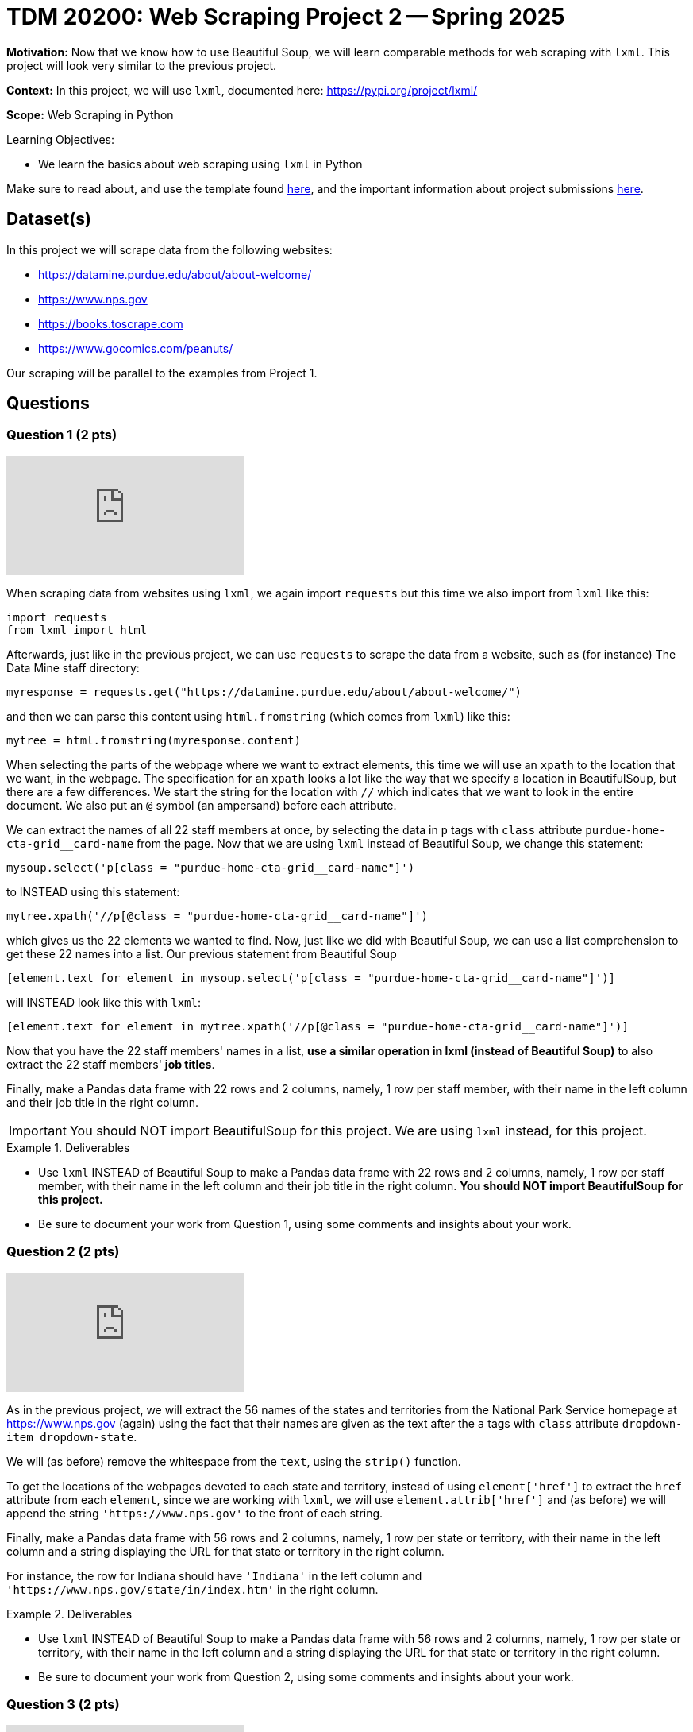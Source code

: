 = TDM 20200: Web Scraping Project 2 -- Spring 2025

**Motivation:** Now that we know how to use Beautiful Soup, we will learn comparable methods for web scraping with `lxml`.  This project will look very similar to the previous project.

**Context:** In this project, we will use `lxml`, documented here:  https://pypi.org/project/lxml/

**Scope:** Web Scraping in Python

.Learning Objectives:
****
- We learn the basics about web scraping using `lxml` in Python
****

Make sure to read about, and use the template found xref:ROOT:templates.adoc[here], and the important information about project submissions xref:ROOT:submissions.adoc[here].

== Dataset(s)

In this project we will scrape data from the following websites:

- https://datamine.purdue.edu/about/about-welcome/
- https://www.nps.gov
- https://books.toscrape.com
- https://www.gocomics.com/peanuts/

Our scraping will be parallel to the examples from Project 1.

== Questions

=== Question 1 (2 pts)

++++
<iframe id="kaltura_player" src="https://cdnapisec.kaltura.com/p/983291/sp/98329100/embedIframeJs/uiconf_id/29134031/partner_id/983291?iframeembed=true&playerId=kaltura_player&entry_id=1_qenagpbx&flashvars[streamerType]=auto&amp;flashvars[localizationCode]=en&amp;flashvars[leadWithHTML5]=true&amp;flashvars[sideBarContainer.plugin]=true&amp;flashvars[sideBarContainer.position]=left&amp;flashvars[sideBarContainer.clickToClose]=true&amp;flashvars[chapters.plugin]=true&amp;flashvars[chapters.layout]=vertical&amp;flashvars[chapters.thumbnailRotator]=false&amp;flashvars[streamSelector.plugin]=true&amp;flashvars[EmbedPlayer.SpinnerTarget]=videoHolder&amp;flashvars[dualScreen.plugin]=true&amp;flashvars[Kaltura.addCrossoriginToIframe]=true&amp;&wid=1_aheik41m" allowfullscreen webkitallowfullscreen mozAllowFullScreen allow="autoplay *; fullscreen *; encrypted-media *" sandbox="allow-downloads allow-forms allow-same-origin allow-scripts allow-top-navigation allow-pointer-lock allow-popups allow-modals allow-orientation-lock allow-popups-to-escape-sandbox allow-presentation allow-top-navigation-by-user-activation" frameborder="0" title="TDM 10100 Project 13 Question 1"></iframe>
++++

When scraping data from websites using `lxml`, we again import `requests` but this time we also import from `lxml` like this:

[source, python]
----
import requests
from lxml import html
----

Afterwards, just like in the previous project, we can use `requests` to scrape the data from a website, such as (for instance) The Data Mine staff directory:

[source, python]
----
myresponse = requests.get("https://datamine.purdue.edu/about/about-welcome/")
----

and then we can parse this content using `html.fromstring` (which comes from `lxml`) like this:

[source, python]
----
mytree = html.fromstring(myresponse.content)
----

When selecting the parts of the webpage where we want to extract elements, this time we will use an `xpath` to the location that we want, in the webpage.  The specification for an `xpath` looks a lot like the way that we specify a location in BeautifulSoup, but there are a few differences.  We start the string for the location with `//` which indicates that we want to look in the entire document.  We also put an `@` symbol (an ampersand) before each attribute.

We can extract the names of all 22 staff members at once, by selecting the data in `p` tags with `class` attribute `purdue-home-cta-grid__card-name` from the page.  Now that we are using `lxml` instead of Beautiful Soup, we change this statement:

[source, python]
----
mysoup.select('p[class = "purdue-home-cta-grid__card-name"]')
----

to INSTEAD using this statement:

[source, python]
----
mytree.xpath('//p[@class = "purdue-home-cta-grid__card-name"]')
----

which gives us the 22 elements we wanted to find.  Now, just like we did with Beautiful Soup, we can use a list comprehension to get these 22 names into a list.  Our previous statement from Beautiful Soup

[source, python]
----
[element.text for element in mysoup.select('p[class = "purdue-home-cta-grid__card-name"]')]
----

will INSTEAD look like this with `lxml`:

[source, python]
----
[element.text for element in mytree.xpath('//p[@class = "purdue-home-cta-grid__card-name"]')]
----

Now that you have the 22 staff members' names in a list, *use a similar operation in lxml (instead of Beautiful Soup)* to also extract the 22 staff members' *job titles*.

Finally, make a Pandas data frame with 22 rows and 2 columns, namely, 1 row per staff member, with their name in the left column and their job title in the right column.

[IMPORTANT]
====
You should NOT import BeautifulSoup for this project.  We are using `lxml` instead, for this project.
====

.Deliverables
====
- Use `lxml` INSTEAD of Beautiful Soup to make a Pandas data frame with 22 rows and 2 columns, namely, 1 row per staff member, with their name in the left column and their job title in the right column.  *You should NOT import BeautifulSoup for this project.*
- Be sure to document your work from Question 1, using some comments and insights about your work.
====

=== Question 2 (2 pts)

++++
<iframe id="kaltura_player" src="https://cdnapisec.kaltura.com/p/983291/sp/98329100/embedIframeJs/uiconf_id/29134031/partner_id/983291?iframeembed=true&playerId=kaltura_player&entry_id=1_b7tvp4sj&flashvars[streamerType]=auto&amp;flashvars[localizationCode]=en&amp;flashvars[leadWithHTML5]=true&amp;flashvars[sideBarContainer.plugin]=true&amp;flashvars[sideBarContainer.position]=left&amp;flashvars[sideBarContainer.clickToClose]=true&amp;flashvars[chapters.plugin]=true&amp;flashvars[chapters.layout]=vertical&amp;flashvars[chapters.thumbnailRotator]=false&amp;flashvars[streamSelector.plugin]=true&amp;flashvars[EmbedPlayer.SpinnerTarget]=videoHolder&amp;flashvars[dualScreen.plugin]=true&amp;flashvars[Kaltura.addCrossoriginToIframe]=true&amp;&wid=1_aheik41m" allowfullscreen webkitallowfullscreen mozAllowFullScreen allow="autoplay *; fullscreen *; encrypted-media *" sandbox="allow-downloads allow-forms allow-same-origin allow-scripts allow-top-navigation allow-pointer-lock allow-popups allow-modals allow-orientation-lock allow-popups-to-escape-sandbox allow-presentation allow-top-navigation-by-user-activation" frameborder="0" title="TDM 10100 Project 13 Question 1"></iframe>
++++

As in the previous project, we will extract the 56 names of the states and territories from the National Park Service homepage at https://www.nps.gov (again) using the fact that their names are given as the text after the `a` tags with `class` attribute `dropdown-item dropdown-state`.

We will (as before) remove the whitespace from the `text`, using the `strip()` function.

To get the locations of the webpages devoted to each state and territory, instead of using `element['href']` to extract the `href` attribute from each `element`, since we are working with `lxml`, we will use `element.attrib['href']` and (as before) we will append the string `'https://www.nps.gov'` to the front of each string.

Finally, make a Pandas data frame with 56 rows and 2 columns, namely, 1 row per state or territory, with their name in the left column and a string displaying the URL for that state or territory in the right column.

For instance, the row for Indiana should have `'Indiana'` in the left column and `'https://www.nps.gov/state/in/index.htm'` in the right column.

.Deliverables
====
- Use `lxml` INSTEAD of Beautiful Soup to make a Pandas data frame with 56 rows and 2 columns, namely, 1 row per state or territory, with their name in the left column and a string displaying the URL for that state or territory in the right column.
- Be sure to document your work from Question 2, using some comments and insights about your work.
====

=== Question 3 (2 pts)

++++
<iframe id="kaltura_player" src="https://cdnapisec.kaltura.com/p/983291/sp/98329100/embedIframeJs/uiconf_id/29134031/partner_id/983291?iframeembed=true&playerId=kaltura_player&entry_id=1_ai42ysmb&flashvars[streamerType]=auto&amp;flashvars[localizationCode]=en&amp;flashvars[leadWithHTML5]=true&amp;flashvars[sideBarContainer.plugin]=true&amp;flashvars[sideBarContainer.position]=left&amp;flashvars[sideBarContainer.clickToClose]=true&amp;flashvars[chapters.plugin]=true&amp;flashvars[chapters.layout]=vertical&amp;flashvars[chapters.thumbnailRotator]=false&amp;flashvars[streamSelector.plugin]=true&amp;flashvars[EmbedPlayer.SpinnerTarget]=videoHolder&amp;flashvars[dualScreen.plugin]=true&amp;flashvars[Kaltura.addCrossoriginToIframe]=true&amp;&wid=1_aheik41m" allowfullscreen webkitallowfullscreen mozAllowFullScreen allow="autoplay *; fullscreen *; encrypted-media *" sandbox="allow-downloads allow-forms allow-same-origin allow-scripts allow-top-navigation allow-pointer-lock allow-popups allow-modals allow-orientation-lock allow-popups-to-escape-sandbox allow-presentation allow-top-navigation-by-user-activation" frameborder="0" title="TDM 10100 Project 13 Question 1"></iframe>
++++

Just like in Project 1, Question 3, we would like you to extract from https://books.toscrape.com/ each of the 50 category types and the 50 URLs corresponding to each of these categories.  In this way, you can make a data frame with 50 rows and 2 columns, namely, 1 row per category, with their name in the left column and a string displaying the URL for that category in the right column.

The names of the categories are given in a double set of `li` tags, and then an `li` tag, and then an `a` tag.  The names of the categories are the text after the `a` tags.

Instead of using:

[source, python]
----
mysoup.select('li ul li a')
----

we will use an `xpath` like this:

[source, python]
----
mytree.xpath('//li/ul/li/a')
----



Extract the 50 category types as the text after the `a` tags, and remove the whitespace from the `text`, using the `strip()` function.  Hint:  `'Travel'` should be the first category, and `'Crime'` should be the last category.

Now that you have these 50 categories, we can get the locations of the webpages devoted to each category, by extracting the `href` attribute from each tag.  If your data is stored in `element`, then the `href` attribute can be retrieved as `element['href']`.  Append the string `'https://books.toscrape.com/'` to the front of each string.

(As a very minor point for sharp readers:  In question 2, we appended `'https://www.nps.gov'` without an additional forward slash, because in the NPS website, the slash was already in the `href` attribute.)

Finally, make a Pandas data frame with 50 rows and 2 columns, namely, 1 row per category, with their name in the left column and a string displaying the URL for that category in the right column.

For instance, the row for Poetry should have `'Poetry'` in the left column and `'https://books.toscrape.com/catalogue/category/books/poetry_23/index.html'` in the right column.

[IMPORTANT]
====
Just like in Question 2, please be sure to make a data frame with 2 columns and (in this case) 50 rows, with 1 book topic and 1 book URL per line.
====

.Deliverables
====
- Use Python to make a Pandas data frame with 50 rows and 2 columns, namely, 1 row per category, with their name in the left column and a string displaying the URL for that category in the right column.
- Be sure to document your work from Question 3, using some comments and insights about your work.
====


=== Question 4 (2 pts)

++++
<iframe id="kaltura_player" src="https://cdnapisec.kaltura.com/p/983291/sp/98329100/embedIframeJs/uiconf_id/29134031/partner_id/983291?iframeembed=true&playerId=kaltura_player&entry_id=1_7yfpotc7&flashvars[streamerType]=auto&amp;flashvars[localizationCode]=en&amp;flashvars[leadWithHTML5]=true&amp;flashvars[sideBarContainer.plugin]=true&amp;flashvars[sideBarContainer.position]=left&amp;flashvars[sideBarContainer.clickToClose]=true&amp;flashvars[chapters.plugin]=true&amp;flashvars[chapters.layout]=vertical&amp;flashvars[chapters.thumbnailRotator]=false&amp;flashvars[streamSelector.plugin]=true&amp;flashvars[EmbedPlayer.SpinnerTarget]=videoHolder&amp;flashvars[dualScreen.plugin]=true&amp;flashvars[Kaltura.addCrossoriginToIframe]=true&amp;&wid=1_aheik41m" allowfullscreen webkitallowfullscreen mozAllowFullScreen allow="autoplay *; fullscreen *; encrypted-media *" sandbox="allow-downloads allow-forms allow-same-origin allow-scripts allow-top-navigation allow-pointer-lock allow-popups allow-modals allow-orientation-lock allow-popups-to-escape-sandbox allow-presentation allow-top-navigation-by-user-activation" frameborder="0" title="TDM 10100 Project 13 Question 1"></iframe>
++++

For *academic purposes only* now we extract the Snoopy comic for June 22, 1970 from the URL https://www.gocomics.com/peanuts/1970/06/22 but this time, we use `lxml` instead of Beautiful Soup.

Instead of using:

[source, python]
----
mysoup.select('img[alt = "Peanuts Comic Strip for June 22, 1970 "]')
----

we will use an `xpath` like this:

[source, python]
----
mytree.xpath('//img[@alt = "Peanuts Comic Strip for June 22, 1970 "]')
----

In this way, using `lxml` instead of Beautiful Soup, we can extract the URL for the comic, for this particular day (June 22, 1970) that Woodstock got named:  https://assets.amuniversal.com/2181aa70f895013014ff001dd8b71c47

Now use `lxml` to find and check the location of the Peanuts comic *for two additional days*, and explain your steps.

[IMPORTANT]
====
We want you to (please) extract the url for the image of the Peanuts comic strip for June 22, 1970, and also for two additional days of your choice.
====

.Deliverables
====
- Verify that this URL contains the comic for the day that Woodstock got named:  https://assets.amuniversal.com/2181aa70f895013014ff001dd8b71c47
- For two additional days of your choice, give the days and the locations of the Peanuts comic image for those two days, *using `lxml` instead of Beautiful Soup*.
- Be sure to document your work from Question 4, using some comments and insights about your work.
====

=== Question 5 (2 pts)

++++
<iframe id="kaltura_player" src="https://cdnapisec.kaltura.com/p/983291/sp/98329100/embedIframeJs/uiconf_id/29134031/partner_id/983291?iframeembed=true&playerId=kaltura_player&entry_id=1_1ccqvuer&flashvars[streamerType]=auto&amp;flashvars[localizationCode]=en&amp;flashvars[leadWithHTML5]=true&amp;flashvars[sideBarContainer.plugin]=true&amp;flashvars[sideBarContainer.position]=left&amp;flashvars[sideBarContainer.clickToClose]=true&amp;flashvars[chapters.plugin]=true&amp;flashvars[chapters.layout]=vertical&amp;flashvars[chapters.thumbnailRotator]=false&amp;flashvars[streamSelector.plugin]=true&amp;flashvars[EmbedPlayer.SpinnerTarget]=videoHolder&amp;flashvars[dualScreen.plugin]=true&amp;flashvars[Kaltura.addCrossoriginToIframe]=true&amp;&wid=1_aheik41m" allowfullscreen webkitallowfullscreen mozAllowFullScreen allow="autoplay *; fullscreen *; encrypted-media *" sandbox="allow-downloads allow-forms allow-same-origin allow-scripts allow-top-navigation allow-pointer-lock allow-popups allow-modals allow-orientation-lock allow-popups-to-escape-sandbox allow-presentation allow-top-navigation-by-user-activation" frameborder="0" title="TDM 10100 Project 13 Question 1"></iframe>
++++

Consider the website for Indiana parks from the National Park Service:

https://www.nps.gov/state/in/index.htm

There are four parks listed on this page.

First, scrape the types of all four parks (National Historical Park, National Park, National Historic Trail, National Memorial).

Next, scrape the names of all four parks (George Rogers Clark, Indiana Dunes, Lewis & Clark, Lincoln Boyhood).

Next, scrape the names of all four locations (Vincennes, IN; Porter, IN; Sixteen States: IA,ID,IL,IN,KS,KY,MO,MT,NE,ND,OH,OR,PA,SD,WA,WV; Lincoln City, IN).

Finally, make a Pandas data frame with 4 rows and 3 columns, namely, 1 row per park, with the type of park in the left column, the name of the park in the middle column, and the location of the park in the right column.


.Deliverables
====
- Use Python to make a Pandas data frame with 4 rows and 3 columns, namely, 1 row per park, with the type of park in the left column, the name of the park in the middle column, and the location of the park in the right column.
- Be sure to document your work from Question 5, using some comments and insights about your work.
====




== Submitting your Work

Please make sure that you added comments for each question, which explain your thinking about your method of solving each question.  Please also make sure that your work is your own work, and that any outside sources (people, internet pages, generating AI, etc.) are cited properly in the project template.

Congratulations! Assuming you've completed all the above questions, you've just finished your second project for TDM 20200!  You have a very good introduction to web scraping now, using Beautiful Soup (from Project 1) or `lxml` (from Project 2).

Prior to submitting your work, you need to put your work xref:ROOT:templates.adoc[into the project template], and re-run all of the code in your Jupyter notebook and make sure that the results of running that code is visible in your template.  Please check the xref:ROOT:submissions.adoc[detailed instructions on how to ensure that your submission is formatted correctly]. To download your completed project, you can right-click on the file in the file explorer and click 'download'.

Once you upload your submission to Gradescope, make sure that everything appears as you would expect to ensure that you don't lose any points. We hope your first project with us went well, and we look forward to continuing to learn with you on future projects!!

.Items to submit
====
- firstname_lastname_project2.ipynb
====

[WARNING]
====
It is necessary to document your work, with comments about each solution.  All of your work needs to be your own work, with citations to any source that you used.  Please make sure that your work is your own work, and that any outside sources (people, internet pages, generating AI, etc.) are cited properly in the project template.

You _must_ double check your `.ipynb` after submitting it in gradescope. A _very_ common mistake is to assume that your `.ipynb` file has been rendered properly and contains your code, markdown, and code output even though it may not.

**Please** take the time to double check your work. See https://the-examples-book.com/projects/submissions[here] for instructions on how to double check this.

You **will not** receive full credit if your `.ipynb` file does not contain all of the information you expect it to, or if it does not render properly in Gradescope. Please ask a TA if you need help with this.
====

